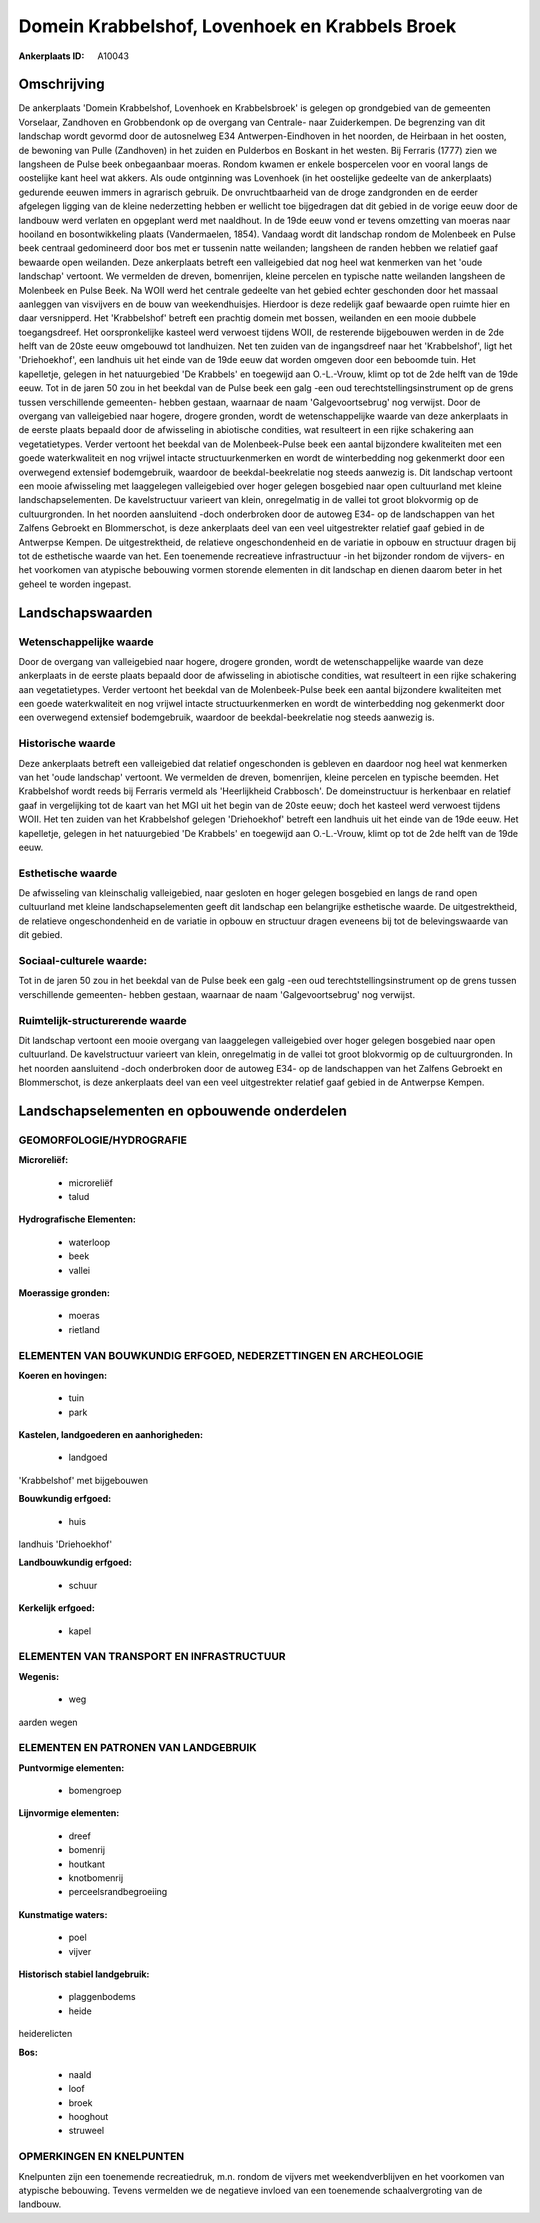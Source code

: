 Domein Krabbelshof, Lovenhoek en Krabbels Broek
===============================================

:Ankerplaats ID: A10043




Omschrijving
------------

De ankerplaats 'Domein Krabbelshof, Lovenhoek en Krabbelsbroek' is
gelegen op grondgebied van de gemeenten Vorselaar, Zandhoven en
Grobbendonk op de overgang van Centrale- naar Zuiderkempen. De
begrenzing van dit landschap wordt gevormd door de autosnelweg E34
Antwerpen-Eindhoven in het noorden, de Heirbaan in het oosten, de
bewoning van Pulle (Zandhoven) in het zuiden en Pulderbos en Boskant in
het westen. Bij Ferraris (1777) zien we langsheen de Pulse beek
onbegaanbaar moeras. Rondom kwamen er enkele bospercelen voor en vooral
langs de oostelijke kant heel wat akkers. Als oude ontginning was
Lovenhoek (in het oostelijke gedeelte van de ankerplaats) gedurende
eeuwen immers in agrarisch gebruik. De onvruchtbaarheid van de droge
zandgronden en de eerder afgelegen ligging van de kleine nederzetting
hebben er wellicht toe bijgedragen dat dit gebied in de vorige eeuw door
de landbouw werd verlaten en opgeplant werd met naaldhout. In de 19de
eeuw vond er tevens omzetting van moeras naar hooiland en
bosontwikkeling plaats (Vandermaelen, 1854). Vandaag wordt dit landschap
rondom de Molenbeek en Pulse beek centraal gedomineerd door bos met er
tussenin natte weilanden; langsheen de randen hebben we relatief gaaf
bewaarde open weilanden. Deze ankerplaats betreft een valleigebied dat
nog heel wat kenmerken van het 'oude landschap' vertoont. We vermelden
de dreven, bomenrijen, kleine percelen en typische natte weilanden
langsheen de Molenbeek en Pulse Beek. Na WOII werd het centrale gedeelte
van het gebied echter geschonden door het massaal aanleggen van
visvijvers en de bouw van weekendhuisjes. Hierdoor is deze redelijk gaaf
bewaarde open ruimte hier en daar versnipperd. Het 'Krabbelshof' betreft
een prachtig domein met bossen, weilanden en een mooie dubbele
toegangsdreef. Het oorspronkelijke kasteel werd verwoest tijdens WOII,
de resterende bijgebouwen werden in de 2de helft van de 20ste eeuw
omgebouwd tot landhuizen. Net ten zuiden van de ingangsdreef naar het
'Krabbelshof', ligt het 'Driehoekhof', een landhuis uit het einde van de
19de eeuw dat worden omgeven door een beboomde tuin. Het kapelletje,
gelegen in het natuurgebied 'De Krabbels' en toegewijd aan O.-L.-Vrouw,
klimt op tot de 2de helft van de 19de eeuw. Tot in de jaren 50 zou in
het beekdal van de Pulse beek een galg -een oud
terechtstellingsinstrument op de grens tussen verschillende gemeenten-
hebben gestaan, waarnaar de naam 'Galgevoortsebrug' nog verwijst. Door
de overgang van valleigebied naar hogere, drogere gronden, wordt de
wetenschappelijke waarde van deze ankerplaats in de eerste plaats
bepaald door de afwisseling in abiotische condities, wat resulteert in
een rijke schakering aan vegetatietypes. Verder vertoont het beekdal van
de Molenbeek-Pulse beek een aantal bijzondere kwaliteiten met een goede
waterkwaliteit en nog vrijwel intacte structuurkenmerken en wordt de
winterbedding nog gekenmerkt door een overwegend extensief bodemgebruik,
waardoor de beekdal-beekrelatie nog steeds aanwezig is. Dit landschap
vertoont een mooie afwisseling met laaggelegen valleigebied over hoger
gelegen bosgebied naar open cultuurland met kleine landschapselementen.
De kavelstructuur varieert van klein, onregelmatig in de vallei tot
groot blokvormig op de cultuurgronden. In het noorden aansluitend -doch
onderbroken door de autoweg E34- op de landschappen van het Zalfens
Gebroekt en Blommerschot, is deze ankerplaats deel van een veel
uitgestrekter relatief gaaf gebied in de Antwerpse Kempen. De
uitgestrektheid, de relatieve ongeschondenheid en de variatie in opbouw
en structuur dragen bij tot de esthetische waarde van het. Een
toenemende recreatieve infrastructuur -in het bijzonder rondom de
vijvers- en het voorkomen van atypische bebouwing vormen storende
elementen in dit landschap en dienen daarom beter in het geheel te
worden ingepast.



Landschapswaarden
-----------------


Wetenschappelijke waarde
~~~~~~~~~~~~~~~~~~~~~~~~

Door de overgang van valleigebied naar hogere, drogere gronden, wordt
de wetenschappelijke waarde van deze ankerplaats in de eerste plaats
bepaald door de afwisseling in abiotische condities, wat resulteert in
een rijke schakering aan vegetatietypes. Verder vertoont het beekdal van
de Molenbeek-Pulse beek een aantal bijzondere kwaliteiten met een goede
waterkwaliteit en nog vrijwel intacte structuurkenmerken en wordt de
winterbedding nog gekenmerkt door een overwegend extensief bodemgebruik,
waardoor de beekdal-beekrelatie nog steeds aanwezig is.

Historische waarde
~~~~~~~~~~~~~~~~~~


Deze ankerplaats betreft een valleigebied dat relatief ongeschonden
is gebleven en daardoor nog heel wat kenmerken van het 'oude landschap'
vertoont. We vermelden de dreven, bomenrijen, kleine percelen en
typische beemden. Het Krabbelshof wordt reeds bij Ferraris vermeld als
'Heerlijkheid Crabbosch'. De domeinstructuur is herkenbaar en relatief
gaaf in vergelijking tot de kaart van het MGI uit het begin van de 20ste
eeuw; doch het kasteel werd verwoest tijdens WOII. Het ten zuiden van
het Krabbelshof gelegen 'Driehoekhof' betreft een landhuis uit het einde
van de 19de eeuw. Het kapelletje, gelegen in het natuurgebied 'De
Krabbels' en toegewijd aan O.-L.-Vrouw, klimt op tot de 2de helft van de
19de eeuw.

Esthetische waarde
~~~~~~~~~~~~~~~~~~

De afwisseling van kleinschalig valleigebied,
naar gesloten en hoger gelegen bosgebied en langs de rand open
cultuurland met kleine landschapselementen geeft dit landschap een
belangrijke esthetische waarde. De uitgestrektheid, de relatieve
ongeschondenheid en de variatie in opbouw en structuur dragen eveneens
bij tot de belevingswaarde van dit gebied.


Sociaal-culturele waarde:
~~~~~~~~~~~~~~~~~~~~~~~~


Tot in de jaren 50 zou in het beekdal van
de Pulse beek een galg -een oud terechtstellingsinstrument op de grens
tussen verschillende gemeenten- hebben gestaan, waarnaar de naam
'Galgevoortsebrug' nog verwijst.

Ruimtelijk-structurerende waarde
~~~~~~~~~~~~~~~~~~~~~~~~~~~~~~~~

Dit landschap vertoont een mooie overgang van laaggelegen
valleigebied over hoger gelegen bosgebied naar open cultuurland. De
kavelstructuur varieert van klein, onregelmatig in de vallei tot groot
blokvormig op de cultuurgronden. In het noorden aansluitend -doch
onderbroken door de autoweg E34- op de landschappen van het Zalfens
Gebroekt en Blommerschot, is deze ankerplaats deel van een veel
uitgestrekter relatief gaaf gebied in de Antwerpse Kempen.



Landschapselementen en opbouwende onderdelen
--------------------------------------------



GEOMORFOLOGIE/HYDROGRAFIE
~~~~~~~~~~~~~~~~~~~~~~~~

**Microreliëf:**

 * microreliëf
 * talud


**Hydrografische Elementen:**

 * waterloop
 * beek
 * vallei


**Moerassige gronden:**

 * moeras
 * rietland



ELEMENTEN VAN BOUWKUNDIG ERFGOED, NEDERZETTINGEN EN ARCHEOLOGIE
~~~~~~~~~~~~~~~~~~~~~~~~~~~~~~~~~~~~~~~~~~~~~~~~~~~~~~~~~~~~~~~

**Koeren en hovingen:**

 * tuin
 * park


**Kastelen, landgoederen en aanhorigheden:**

 * landgoed


'Krabbelshof' met bijgebouwen

**Bouwkundig erfgoed:**

 * huis


landhuis 'Driehoekhof'

**Landbouwkundig erfgoed:**

 * schuur


**Kerkelijk erfgoed:**

 * kapel



ELEMENTEN VAN TRANSPORT EN INFRASTRUCTUUR
~~~~~~~~~~~~~~~~~~~~~~~~~~~~~~~~~~~~~~~~~

**Wegenis:**

 * weg


aarden wegen

ELEMENTEN EN PATRONEN VAN LANDGEBRUIK
~~~~~~~~~~~~~~~~~~~~~~~~~~~~~~~~~~~~~

**Puntvormige elementen:**

 * bomengroep


**Lijnvormige elementen:**

 * dreef
 * bomenrij
 * houtkant
 * knotbomenrij
 * perceelsrandbegroeiing

**Kunstmatige waters:**

 * poel
 * vijver


**Historisch stabiel landgebruik:**

 * plaggenbodems
 * heide


heiderelicten

**Bos:**

 * naald
 * loof
 * broek
 * hooghout
 * struweel



OPMERKINGEN EN KNELPUNTEN
~~~~~~~~~~~~~~~~~~~~~~~~

Knelpunten zijn een toenemende recreatiedruk, m.n. rondom de vijvers met
weekendverblijven en het voorkomen van atypische bebouwing. Tevens
vermelden we de negatieve invloed van een toenemende schaalvergroting
van de landbouw.

